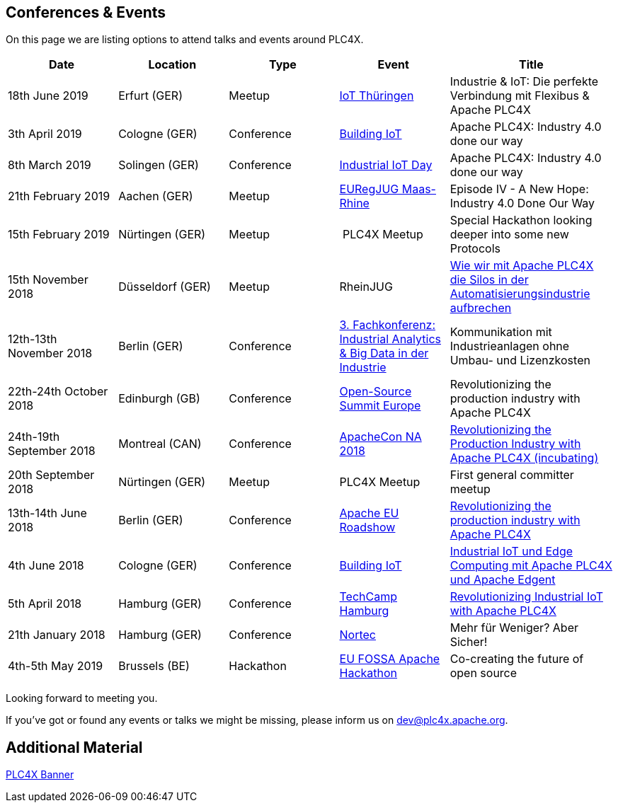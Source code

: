 //
//  Licensed to the Apache Software Foundation (ASF) under one or more
//  contributor license agreements.  See the NOTICE file distributed with
//  this work for additional information regarding copyright ownership.
//  The ASF licenses this file to You under the Apache License, Version 2.0
//  (the "License"); you may not use this file except in compliance with
//  the License.  You may obtain a copy of the License at
//
//      http://www.apache.org/licenses/LICENSE-2.0
//
//  Unless required by applicable law or agreed to in writing, software
//  distributed under the License is distributed on an "AS IS" BASIS,
//  WITHOUT WARRANTIES OR CONDITIONS OF ANY KIND, either express or implied.
//  See the License for the specific language governing permissions and
//  limitations under the License.
//

== Conferences & Events

On this page we are listing options to attend talks and events around PLC4X.

[width="100%",cols="2,^2,2,^2,^3",options="header"]
|=========================================================
|Date |Location |Type |Event | Title
|18th June 2019 |Erfurt (GER) |Meetup |https://www.meetup.com/de-DE/iothde/events/260140057/[IoT Thüringen] |Industrie & IoT: Die perfekte Verbindung mit Flexibus & Apache PLC4X
|3th April 2019 |Cologne (GER) |Conference |https://www.buildingiot.de[Building IoT] |Apache PLC4X: Industry 4.0 done our way
|8th March 2019 |Solingen (GER) |Conference |https://www.codecentric.de/2019/02/05/industrial-iot-day-solingen[Industrial IoT Day] |Apache PLC4X: Industry 4.0 done our way
|21th February 2019 |Aachen (GER) |Meetup | http://www.euregjug.eu/2019/01/29/episode-iv-a-new-hope-industry-40-done-our-way[EURegJUG Maas-Rhine] |Episode IV - A New Hope: Industry 4.0 Done Our Way
|15th February 2019 |Nürtingen (GER) |Meetup | PLC4X Meetup |Special Hackathon looking deeper into some new Protocols
|15th November 2018 |Düsseldorf (GER) |Meetup |RheinJUG |http://www.rheinjug.de/rheinjug/event/2018/11/15/wie-wir-mit-apache-plc4x-die-silos-in-der-automatisierungsindustrie-aufbrechen.html[Wie wir mit Apache PLC4X die Silos in der Automatisierungsindustrie aufbrechen]
|12th-13th November 2018 |Berlin (GER) |Conference |https://www.sv-veranstaltungen.de/fachbereiche/big-data-3/[3. Fachkonferenz: Industrial Analytics & Big Data in der Industrie] |Kommunikation mit Industrieanlagen ohne Umbau- und Lizenzkosten
|22th-24th October 2018 |Edinburgh (GB) |Conference |https://events.linuxfoundation.org/events/open-source-summit-europe-2018/[Open-Source Summit Europe] |Revolutionizing the production industry with Apache PLC4X
|24th-19th September 2018 |Montreal (CAN) |Conference |http://apachecon.com/acna18/?ref=apachecon.com[ApacheCon NA 2018] |https://apachecon.dukecon.org/acna/2018/#/scheduledEvent/51feeb6f55f250c39[Revolutionizing the Production Industry with Apache PLC4X (incubating)]
|20th September 2018 |Nürtingen (GER) |Meetup |PLC4X Meetup |First general committer meetup
|13th-14th June 2018 |Berlin (GER) |Conference |http://www.apachecon.com/euroadshow18/#[Apache EU Roadshow] |https://foss-backstage.de/session/revolutionizing-production-industry-apache-plc4x[Revolutionizing the production industry with Apache PLC4X]
|4th June 2018 |Cologne (GER) |Conference |https://www.buildingiot.de/[Building IoT] |https://www.buildingiot.de/veranstaltung-6815-industrial-iot-und-edge-computing-mit-apache-plc4x-und-apache-edgent-%5Bsponsored-talk%5D.html?id=6815[Industrial IoT und Edge Computing mit Apache PLC4X und Apache Edgent]
|5th April 2018 |Hamburg (GER) |Conference |https://techcamp.hamburg/[TechCamp Hamburg] |https://techcamp.hamburg/events/revolutionizing-industrial-iot-with-apache-plc4x/[Revolutionizing Industrial IoT with Apache PLC4X]
|21th January 2018 |Hamburg (GER) |Conference |https://www.nortec-hamburg.de/[Nortec] |Mehr für Weniger? Aber Sicher!
|4th-5th May 2019 |Brussels (BE) |Hackathon |https://eufossahackathon.bemyapp.com[EU FOSSA Apache Hackathon] | Co-creating the future of open source
|=========================================================

Looking forward to meeting you.

If you've got or found any events or talks we might be missing, please inform us on dev@plc4x.apache.org.

== Additional Material

link:/images/PLC4X_rollup_83x237cm-final.pdf[PLC4X Banner]

